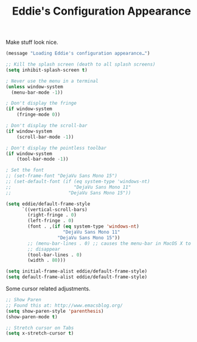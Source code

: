 #+TITLE: Eddie's Configuration Appearance

Make stuff look nice.

#+BEGIN_SRC emacs-lisp
(message "Loading Eddie's configuration appearance…")

;; Kill the splash screen (death to all splash screens)
(setq inhibit-splash-screen t)
#+END_SRC

#+BEGIN_SRC emacs-lisp
  ; Never use the menu in a terminal
  (unless window-system
    (menu-bar-mode -1))

  ; Don't display the fringe
  (if window-system
      (fringe-mode 0))

  ; Don't display the scroll-bar
  (if window-system
      (scroll-bar-mode -1))

  ; Don't display the pointless toolbar
  (if window-system
      (tool-bar-mode -1))

  ; Set the font
  ;; (set-frame-font "DejaVu Sans Mono 15")
  ;; (set-default-font (if (eq system-type 'windows-nt)
  ;;                       "DejaVu Sans Mono 11"
  ;;                     "DejaVu Sans Mono 15"))

  (setq eddie/default-frame-style
        `((vertical-scroll-bars)
          (right-fringe . 0)
          (left-fringe . 0)
          (font . ,(if (eq system-type 'windows-nt)
                       "DejaVu Sans Mono 11"
                     "DejaVu Sans Mono 15"))
          ;; (menu-bar-lines . 0) ;; causes the menu-bar in MacOS X to
          ;; disappear
          (tool-bar-lines . 0)
          (width . 80)))

  (setq initial-frame-alist eddie/default-frame-style)
  (setq default-frame-alist eddie/default-frame-style)        
#+END_SRC

Some cursor related adjustments.

#+begin_src emacs-lisp
  ;; Show Paren
  ;; Found this at: http://www.emacsblog.org/
  (setq show-paren-style 'parenthesis)
  (show-paren-mode t)

  ;; Stretch cursor on Tabs
  (setq x-stretch-cursor t)
#+end_src
